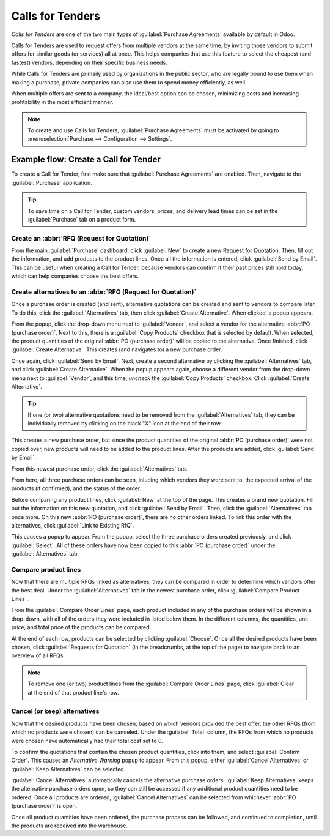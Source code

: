 =================
Calls for Tenders
=================

*Calls for Tenders* are one of the two main types of :guilabel:`Purchase Agreements` available by
default in Odoo.

Calls for Tenders are used to request offers from multiple vendors at the same time, by inviting
those vendors to submit offers for similar goods (or services) all at once. This helps companies
that use this feature to select the cheapest (and fastest) vendors, depending on their specific
business needs.

While Calls for Tenders are primaily used by organizations in the public sector, who are legally
bound to use them when making a purchase, private companies can also use them to spend money
efficiently, as well.

When multiple offers are sent to a company, the ideal/best option can be chosen, minimizing costs
and increasing profitability in the most efficient manner.

.. note::
    To create and use Calls for Tenders, :guilabel:`Purchase Agreements` must be activated by going
    to :menuselection:`Purchase --> Configuration --> Settings`.

Example flow: Create a Call for Tender
======================================

To create a Call for Tender, first make sure that :guilabel:`Purchase Agreements` are enabled.
Then, navigate to the :guilabel:`Purchase` application.

.. image:: calls_for_tenders/calls-for-tenders-settings-page.png
   :align: center
   :alt: Purchase Agreements enabled in the Purchase app settings.

.. tip::
    To save time on a Call for Tender, custom vendors, prices, and delivery lead times can be set
    in the :guilabel:`Purchase` tab on a product form.

Create an :abbr:`RFQ (Request for Quotation)`
---------------------------------------------

From the main :guilabel:`Purchase` dashboard, click :guilabel:`New` to create a new Request for
Quotation. Then, fill out the information, and add products to the product lines. Once all the
information is entered, click :guilabel:`Send by Email`. This can be useful when creating a Call
for Tender, because vendors can confirm if their past prices still hold today, which can help
companies choose the best offers.

Create alternatives to an :abbr:`RFQ (Request for Quotation)`
-------------------------------------------------------------

Once a purchase order is created (and sent), alternative quotations can be created and sent to
vendors to compare later. To do this, click the :guilabel:`Alternatives` tab,
then click :guilabel:`Create Alternative`. When clicked, a popup appears.

.. image:: calls_for_tenders/calls-for-tenders-alternatives-popup.png
   :align: center
   :alt: Calls for tenders popup to create alternative quotation.

From the popup, click the drop-down menu next to :guilabel:`Vendor`, and select a vendor for the
alternative :abbr:`PO (purchase order)`. Next to this, there is a :guilabel:`Copy Products` checkbox
that is selected by default. When selected, the product quantities of the original
:abbr:`PO (purchase order)` will be copied to the alternative. Once finished, click
:guilabel:`Create Alternative`. This creates (and navigates to) a new purchase order.

Once again, click :guilabel:`Send by Email`. Next, create a second alternative by
clicking the :guilabel:`Alternatives` tab, and click :guilabel:`Create Alternative`. When the popup
appears again, choose a different vendor from the drop-down menu next to :guilabel:`Vendor`, and
this time, *uncheck* the :guilabel:`Copy Products` checkbox. Click :guilabel:`Create Alternative`.

.. tip::
    If one (or two) alternative quotations need to be removed from the :guilabel:`Alternatives` tab,
    they can be individually removed by clicking on the black "X" icon at the end of their row.

This creates a new purchase order, but since the product quantities of the original
:abbr:`PO (purchase order)` were not copied over, new products will need to be added to the product
lines. After the products are added, click :guilabel:`Send by Email`.

From this newest purchase order, click the :guilabel:`Alternatives` tab.

From here, all three purchase orders can be seen, inluding which vendors they were sent to, the
expected arrival of the products (if confirmed), and the status of the order.

Before comparing any product lines, click :guilabel:`New` at the top of the page. This creates
a brand new quotation. Fill out the information on this new quotation, and click
:guilabel:`Send by Email`. Then, click the :guilabel:`Alternatives` tab once more. On this new
:abbr:`PO (purchase order)`, there are no other orders linked. To link this order with the
alternatives, click :guilabel:`Link to Existing RfQ`.

.. image:: calls_for_tenders/calls-for-tenders-link-existing-rfq.png
   :align: center
   :alt: Popup to link new quotation to existing RFQs.

This causes a popup to appear. From the popup, select the three purchase orders created
previously, and click :guilabel:`Select`. All of these orders have now been copied to this
:abbr:`PO (purchase order)` under the :guilabel:`Alternatives` tab.

Compare product lines
---------------------

Now that there are multiple RFQs linked as alternatives, they can be compared in order to determine
which vendors offer the best deal. Under the :guilabel:`Alternatives` tab in the newest purchase
order, click :guilabel:`Compare Product Lines`.

.. image:: calls_for_tenders/calls-for-tenders-compare-product-lines.png
   :align: center
   :alt: Compare Product Lines page for alternative RFQs.

From the :guilabel:`Compare Order Lines` page, each product included in any of the purchase orders
will be shown in a drop-down, with all of the orders they were included in listed below them. In
the different columns, the quantities, unit price, and total price of the products can be compared.

At the end of each row, products can be selected by clicking :guilabel:`Choose`. Once all the
desired products have been chosen, click :guilabel:`Requests for Quotation` (in the breadcrumbs, at
the top of the page) to navigate back to an overview of all RFQs.

.. note::
    To remove one (or two) product lines from the :guilabel:`Compare Order Lines` page, click
    :guilabel:`Clear` at the end of that product line's row.

Cancel (or keep) alternatives
-----------------------------

Now that the desired products have been chosen, based on which vendors provided the best offer, the
other RFQs (from which no products were chosen) can be canceled. Under the :guilabel:`Total`
column, the RFQs from which no products were chosen have automatically had their total cost set to
0.

To confirm the quotations that contain the chosen product quantities, click into them, and select
:guilabel:`Confirm Order`. This causes an *Alternative Warning* popup to appear. From this
popup, either :guilabel:`Cancel Alternatives` or :guilabel:`Keep Alternatives` can be selected.

.. image:: calls_for_tenders/calls-for-tenders-keep-cancel-alternatives.png
   :align: center
   :alt: Keep or cancel popup for alternative RFQs.

:guilabel:`Cancel Alternatives` automatically cancels the alternative purchase orders.
:guilabel:`Keep Alternatives` keeps the alternative purchase orders open, so they can still be
accessed if any additional product quantities need to be ordered. Once all products are ordered,
:guilabel:`Cancel Alternatives` can be selected from whichever :abbr:`PO (purchase order)` is open.

Once all product quantities have been ordered, the purchase process can be followed, and continued
to completion, until the products are received into the warehouse.

.. seealso::
    - :doc:`blanket_orders`
